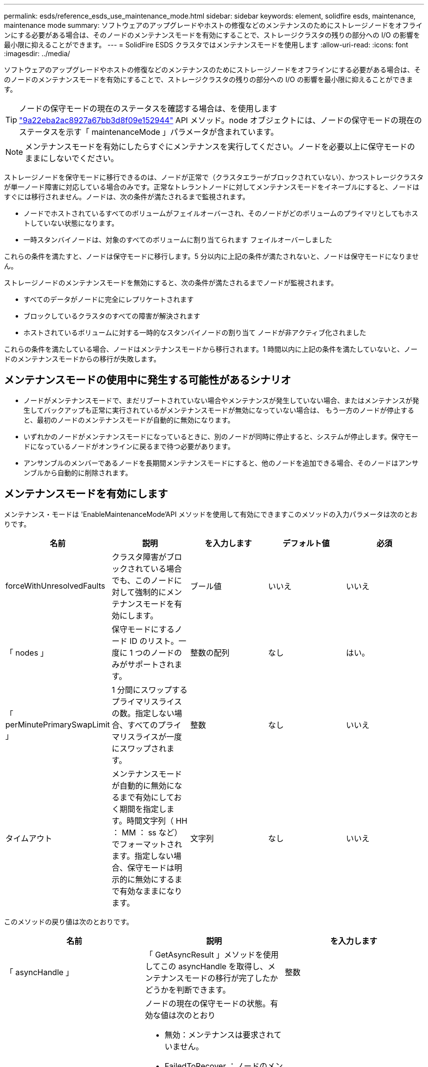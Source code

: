 ---
permalink: esds/reference_esds_use_maintenance_mode.html 
sidebar: sidebar 
keywords: element, solidfire esds, maintenance, maintenance mode 
summary: ソフトウェアのアップグレードやホストの修復などのメンテナンスのためにストレージノードをオフラインにする必要がある場合は、そのノードのメンテナンスモードを有効にすることで、ストレージクラスタの残りの部分への I/O の影響を最小限に抑えることができます。 
---
= SolidFire ESDS クラスタではメンテナンスモードを使用します
:allow-uri-read: 
:icons: font
:imagesdir: ../media/


[role="lead"]
ソフトウェアのアップグレードやホストの修復などのメンテナンスのためにストレージノードをオフラインにする必要がある場合は、そのノードのメンテナンスモードを有効にすることで、ストレージクラスタの残りの部分への I/O の影響を最小限に抑えることができます。


TIP: ノードの保守モードの現在のステータスを確認する場合は、を使用します link:../api/reference_element_api_listactivenodes.html["9a22eba2ac8927a67bb3d8f09e152944"^] API メソッド。node オブジェクトには、ノードの保守モードの現在のステータスを示す「 maintenanceMode 」パラメータが含まれています。


NOTE: メンテナンスモードを有効にしたらすぐにメンテナンスを実行してください。ノードを必要以上に保守モードのままにしないでください。

ストレージノードを保守モードに移行できるのは、ノードが正常で（クラスタエラーがブロックされていない）、かつストレージクラスタが単一ノード障害に対応している場合のみです。正常なトレラントノードに対してメンテナンスモードをイネーブルにすると、ノードはすぐには移行されません。ノードは、次の条件が満たされるまで監視されます。

* ノードでホストされているすべてのボリュームがフェイルオーバーされ、そのノードがどのボリュームのプライマリとしてもホストしていない状態になります。
* 一時スタンバイノードは、対象のすべてのボリュームに割り当てられます フェイルオーバーしました


これらの条件を満たすと、ノードは保守モードに移行します。5 分以内に上記の条件が満たされないと、ノードは保守モードになりません。

ストレージノードのメンテナンスモードを無効にすると、次の条件が満たされるまでノードが監視されます。

* すべてのデータがノードに完全にレプリケートされます
* ブロックしているクラスタのすべての障害が解決されます
* ホストされているボリュームに対する一時的なスタンバイノードの割り当て ノードが非アクティブ化されました


これらの条件を満たしている場合、ノードはメンテナンスモードから移行されます。1 時間以内に上記の条件を満たしていないと、ノードのメンテナンスモードからの移行が失敗します。



== メンテナンスモードの使用中に発生する可能性があるシナリオ

* ノードがメンテナンスモードで、まだリブートされていない場合やメンテナンスが発生していない場合、またはメンテナンスが発生してバックアップも正常に実行されているがメンテナンスモードが無効になっていない場合は、 もう一方のノードが停止すると、最初のノードのメンテナンスモードが自動的に無効になります。
* いずれかのノードがメンテナンスモードになっているときに、別のノードが同時に停止すると、システムが停止します。保守モードになっているノードがオンラインに戻るまで待つ必要があります。
* アンサンブルのメンバーであるノードを長期間メンテナンスモードにすると、他のノードを追加できる場合、そのノードはアンサンブルから自動的に削除されます。




== メンテナンスモードを有効にします

メンテナンス・モードは 'EnableMaintenanceMode'API メソッドを使用して有効にできますこのメソッドの入力パラメータは次のとおりです。

[cols="5*"]
|===
| 名前 | 説明 | を入力します | デフォルト値 | 必須 


 a| 
forceWithUnresolvedFaults
 a| 
クラスタ障害がブロックされている場合でも、このノードに対して強制的にメンテナンスモードを有効にします。
 a| 
ブール値
 a| 
いいえ
 a| 
いいえ



 a| 
「 nodes 」
 a| 
保守モードにするノード ID のリスト。一度に 1 つのノードのみがサポートされます。
 a| 
整数の配列
 a| 
なし
 a| 
はい。



 a| 
「 perMinutePrimarySwapLimit 」
 a| 
1 分間にスワップするプライマリスライスの数。指定しない場合、すべてのプライマリスライスが一度にスワップされます。
 a| 
整数
 a| 
なし
 a| 
いいえ



 a| 
タイムアウト
 a| 
メンテナンスモードが自動的に無効になるまで有効にしておく期間を指定します。時間文字列（ HH ： MM ： ss など）でフォーマットされます。指定しない場合、保守モードは明示的に無効にするまで有効なままになります。
 a| 
文字列
 a| 
なし
 a| 
いいえ

|===
このメソッドの戻り値は次のとおりです。

[cols="3*"]
|===
| 名前 | 説明 | を入力します 


 a| 
「 asyncHandle 」
 a| 
「 GetAsyncResult 」メソッドを使用してこの asyncHandle を取得し、メンテナンスモードの移行が完了したかどうかを判断できます。
 a| 
整数



 a| 
「 currentMode 」
 a| 
ノードの現在の保守モードの状態。有効な値は次のとおり

* 無効：メンテナンスは要求されていません。
* FailedToRecover ：ノードのメンテナンスモードからのリカバリに失敗しました。
* RecoveringFromMaintenance ：ノードはメンテナンスモードからリカバリ中です。
* 準備メンテナンス：ノードのメンテナンスを実施するための準備作業を実施します。
* ReadyForMaintenance ：ノードのメンテナンスを実行できる状態です。

 a| 
MaintenanceMode ( 文字列 )



 a| 
「質問モード」
 a| 
ノードに対して要求されたメンテナンスモードの状態。有効な値は次のとおり

* 無効：メンテナンスは要求されていません。
* FailedToRecover ：ノードのメンテナンスモードからのリカバリに失敗しました。
* RecoveringFromMaintenance ：ノードはメンテナンスモードからリカバリ中です。
* 準備メンテナンス：ノードのメンテナンスを実施するための準備作業を実施します。
* ReadyForMaintenance ：ノードのメンテナンスを実行できる状態です。

 a| 
MaintenanceMode ( 文字列 )

|===


== メンテナンスモードを無効にします

メンテナンスモードを無効にするには、「 D isableMaintenanceMode 」 API メソッドを使用します。このメソッドの入力パラメータは次のとおりです。

[cols="5*"]
|===
| 名前 | 説明 | を入力します | デフォルト値 | 必須 


 a| 
「 nodes 」
 a| 
メンテナンスモードから解除するストレージノード ID のリスト。
 a| 
整数の配列
 a| 
なし
 a| 
はい。

|===
このメソッドの戻り値は次のとおりです。

[cols="3*"]
|===
| 名前 | 説明 | を入力します 


 a| 
「 asyncHandle 」
 a| 
「 GetAsyncResult 」メソッドを使用してこの asyncHandle を取得し、メンテナンスモードの移行が完了したかどうかを判断できます。
 a| 
整数



 a| 
「 currentMode 」
 a| 
ノードの現在の保守モードの状態。有効な値は次のとおり

* 無効：メンテナンスは要求されていません。
* FailedToRecover ：ノードのメンテナンスモードからのリカバリに失敗しました。
* Unexpected ：ノードがオフラインであることが検出されましたが、無効モードでした。
* RecoveringFromMaintenance ：ノードはメンテナンスモードからリカバリ中です。
* 準備メンテナンス：ノードのメンテナンスを実施するための準備作業を実施します。
* ReadyForMaintenance ：ノードのメンテナンスを実行できる状態です。

 a| 
MaintenanceMode ( 文字列 )



 a| 
「質問モード」
 a| 
ノードに対して要求されたメンテナンスモードの状態。有効な値は次のとおり

* 無効：メンテナンスは要求されていません。
* FailedToRecover ：ノードのメンテナンスモードからのリカバリに失敗しました。
* Unexpected ：ノードがオフラインであることが検出されましたが、無効モードでした。
* RecoveringFromMaintenance ：ノードはメンテナンスモードからリカバリ中です。
* 準備メンテナンス：ノードのメンテナンスを実施するための準備作業を実施します。
* ReadyForMaintenance ：ノードのメンテナンスを実行できる状態です。

 a| 
MaintenanceMode ( 文字列 )

|===


== 詳細については、こちらをご覧ください

* https://www.netapp.com/data-storage/solidfire/documentation/["NetApp SolidFire のリソースページ"^]
* https://docs.netapp.com/sfe-122/topic/com.netapp.ndc.sfe-vers/GUID-B1944B0E-B335-4E0B-B9F1-E960BF32AE56.html["以前のバージョンの NetApp SolidFire 製品および Element 製品に関するドキュメント"^]

